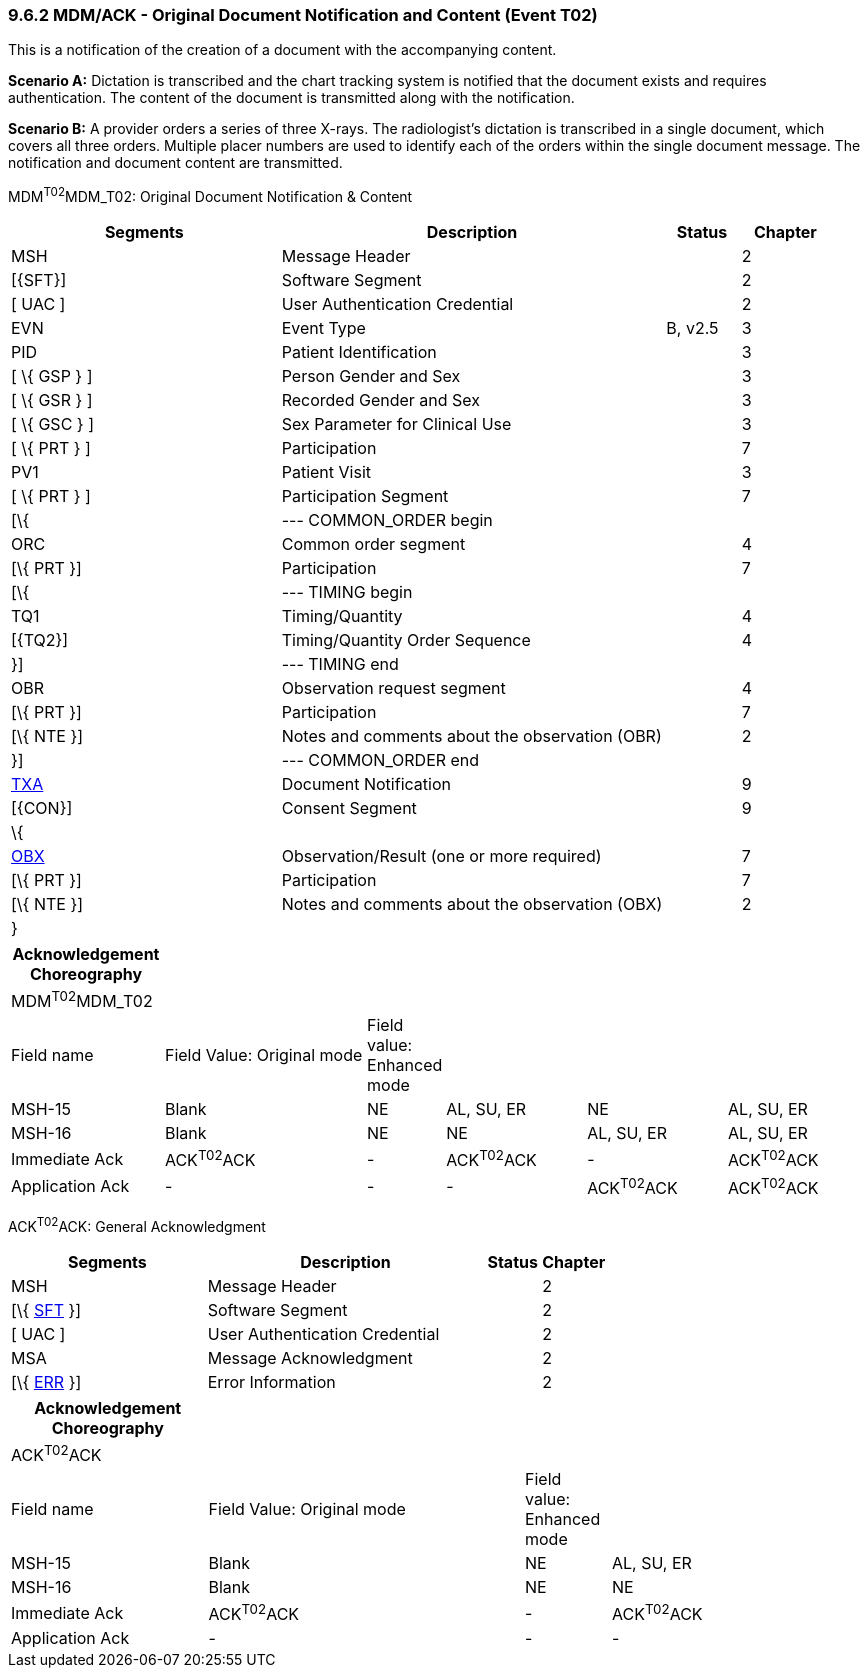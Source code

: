 === 9.6.2 MDM/ACK - Original Document Notification and Content (Event T02) 

This is a notification of the creation of a document with the accompanying content.

*Scenario A:* Dictation is transcribed and the chart tracking system is notified that the document exists and requires authentication. The content of the document is transmitted along with the notification.

*Scenario B:* A provider orders a series of three X-rays. The radiologist's dictation is transcribed in a single document, which covers all three orders. Multiple placer numbers are used to identify each of the orders within the single document message. The notification and document content are transmitted.

MDM^T02^MDM_T02: Original Document Notification & Content

[width="100%",cols="33%,47%,9%,11%",options="header",]
|===
|Segments |Description |Status |Chapter
|MSH |Message Header | |2
|[\{SFT}] |Software Segment | |2
|[ UAC ] |User Authentication Credential | |2
|EVN |Event Type |B, v2.5 |3
|PID |Patient Identification | |3
|[ \{ GSP } ] |Person Gender and Sex | |3
|[ \{ GSR } ] |Recorded Gender and Sex | |3
|[ \{ GSC } ] |Sex Parameter for Clinical Use | |3
|[ \{ PRT } ] |Participation | |7
|PV1 |Patient Visit | |3
|[ \{ PRT } ] |Participation Segment | |7
|[\{ |--- COMMON_ORDER begin | |
|ORC |Common order segment | |4
|[\{ PRT }] |Participation | |7
|[\{ |--- TIMING begin | |
|TQ1 |Timing/Quantity | |4
|[\{TQ2}] |Timing/Quantity Order Sequence | |4
|}] |--- TIMING end | |
|OBR |Observation request segment | |4
|[\{ PRT }] |Participation | |7
|[\{ NTE }] |Notes and comments about the observation (OBR) | |2
|}] |--- COMMON_ORDER end | |
|link:#TXA[TXA] |Document Notification | |9
|[\{CON}] |Consent Segment | |9
|\{ | | |
|link:#OBX[OBX] |Observation/Result (one or more required) | |7
|[\{ PRT }] |Participation | |7
|[\{ NTE }] |Notes and comments about the observation (OBX) | |2
|} | | |
|===

[width="100%",cols="18%,25%,6%,17%,17%,17%",options="header",]
|===
|Acknowledgement Choreography | | | | |
|MDM^T02^MDM_T02 | | | | |
|Field name |Field Value: Original mode |Field value: Enhanced mode | | |
|MSH-15 |Blank |NE |AL, SU, ER |NE |AL, SU, ER
|MSH-16 |Blank |NE |NE |AL, SU, ER |AL, SU, ER
|Immediate Ack |ACK^T02^ACK |- |ACK^T02^ACK |- |ACK^T02^ACK
|Application Ack |- |- |- |ACK^T02^ACK |ACK^T02^ACK
|===

ACK^T02^ACK: General Acknowledgment

[width="100%",cols="33%,47%,9%,11%",options="header",]
|===
|Segments |Description |Status |Chapter
|MSH |Message Header | |2
|[\{ link:#SFT[SFT] }] |Software Segment | |2
|[ UAC ] |User Authentication Credential | |2
|MSA |Message Acknowledgment | |2
|[\{ link:#ERR[ERR] }] |Error Information | |2
|===

[width="100%",cols="23%,37%,10%,30%",options="header",]
|===
|Acknowledgement Choreography | | |
|ACK^T02^ACK | | |
|Field name |Field Value: Original mode |Field value: Enhanced mode |
|MSH-15 |Blank |NE |AL, SU, ER
|MSH-16 |Blank |NE |NE
|Immediate Ack |ACK^T02^ACK |- |ACK^T02^ACK
|Application Ack |- |- |-
|===

